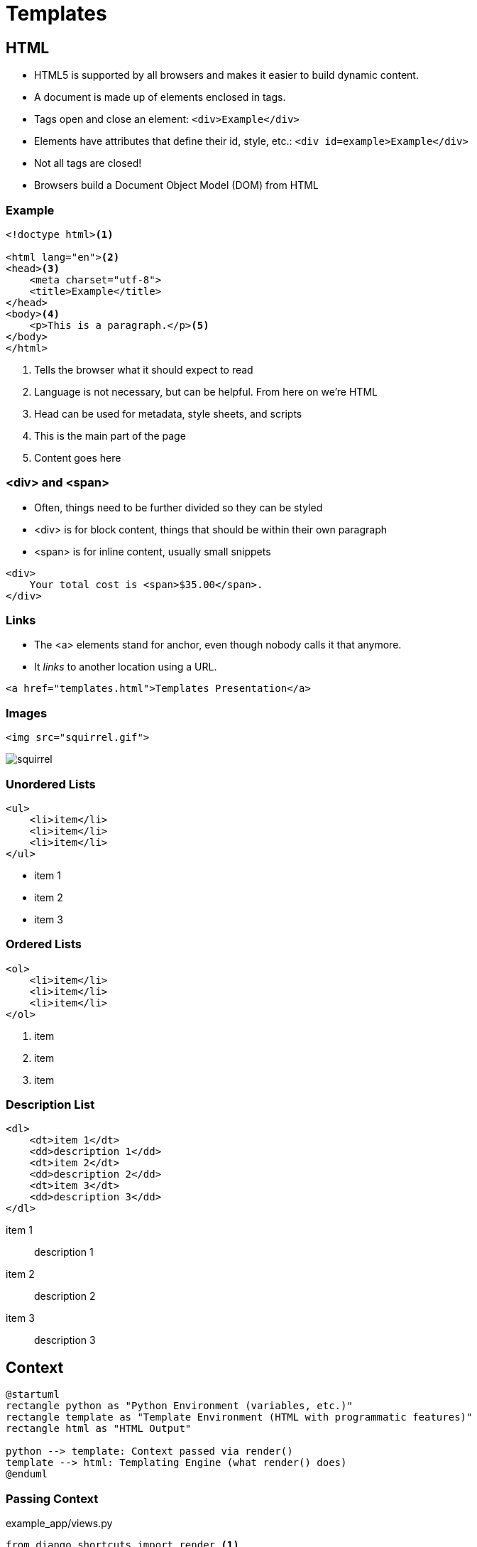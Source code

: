 = Templates

== HTML

[.shrink]
* HTML5 is supported by all browsers and makes it easier to build dynamic
  content.
* A document is made up of elements enclosed in tags.
* Tags open and close an element: `<div>Example</div>`
* Elements have attributes that define their id, style, etc.: `<div id=example>Example</div>`
* Not all tags are closed!
* Browsers build a Document Object Model (DOM) from HTML

=== Example

[source, html]
----
<!doctype html><1>

<html lang="en"><2>
<head><3>
    <meta charset="utf-8">
    <title>Example</title>
</head>
<body><4>
    <p>This is a paragraph.</p><5>
</body>
</html>
----
<1> Tells the browser what it should expect to read
<2> Language is not necessary, but can be helpful. From here on we're HTML
<3> Head can be used for metadata, style sheets, and scripts
<4> This is the main part of the page
<5> Content goes here

=== <div> and <span>

[.shrink]
* Often, things need to be further divided so they can be styled
* <div> is for block content, things that should be within their own paragraph
* <span> is for inline content, usually small snippets

[source, html]
----
<div>
    Your total cost is <span>$35.00</span>.
</div>
----

=== Links

* The <a> elements stand for anchor, even though nobody calls it that anymore.
* It _links_ to another location using a URL.

[source, html]
----
<a href="templates.html">Templates Presentation</a>
----

=== Images

[source, html]
----
<img src="squirrel.gif">
----

image::squirrel.gif[]

[.columns]
=== Unordered Lists

[.column]
[source, html]
----
<ul>
    <li>item</li>
    <li>item</li>
    <li>item</li>
</ul>
----

[.column]
* item 1
* item 2
* item 3

[.columns]
=== Ordered Lists

[.column]
[source, html]
----
<ol>
    <li>item</li>
    <li>item</li>
    <li>item</li>
</ol>
----

[.column]
. item
. item
. item

[.columns]
=== Description List

[.column]
[source, html]
----
<dl>
    <dt>item 1</dt>
    <dd>description 1</dd>
    <dt>item 2</dt>
    <dd>description 2</dd>
    <dt>item 3</dt>
    <dd>description 3</dd>
</dl>
----

[.column]
item 1:: description 1
item 2:: description 2
item 3:: description 3

== Context

[plantuml, context, svg, width=80%]
....
@startuml
rectangle python as "Python Environment (variables, etc.)"
rectangle template as "Template Environment (HTML with programmatic features)"
rectangle html as "HTML Output"

python --> template: Context passed via render()
template --> html: Templating Engine (what render() does)
@enduml
....

=== Passing Context

.example_app/views.py
[source, python]
----
from django.shortcuts import render <1>

from .models import BakedGood

def index(request):
    baked_goods = BakedGood.objects.all() <2>
    context = {'baked_goods': baked_goods} <3>
    return render(request, 'example_app/index.html', context) <4>
----
<1> Very helpful shortcut, don't forget to import it
<2> We will talk more about queries next class
<3> The context is a dict (hash, associative array)
<4> Pass context, specify template, and render all-in-one

== Templating Language

What can you do with Django templates that you can't do with just HTML?

[.shrink]
BTW, https://jinja.palletsprojects.com/en/2.11.x/[Django's templating language
can be used outside of Django.]

[.columns]
=== Template Extending

[.column]
.example_app/templates/example_app/base.html
[source, jinja]
----
<!doctype html>

<html lang="en">
<head>
    <meta charset="utf-8">
    <title>
        {% block title %}
        {% endblock %}
    </title>
</head>
<body>
    {% block content %}
    {% endblock %}
</body>
</html>
----

[.column]
.example_app/templates/example_app/extend.html
[source, jinja]
----
{% extends 'example_app/base.html' %}

{% block title %}Welcome!{% endblock %}

{% block content %}
<p>Welcome to my Awesome Bakery!</p>
{% endblock %}
----

=== for

.example_app/templates/example_app/for.html
[source, jinja]
----
{% extends 'example_app/base.html' %}

{% block title %}For Example{% endblock %}

{% block content %}
<h2>Menu</h2>
<ul>
{% for baked_good in baked_goods %}<1>
    <li>${{ baked_good.price }} - {{ baked_good.name }}: {{ baked_good.desc }}</li><2>
{% endfor %}
</ul>
{% endblock %}
----
<1> Pull out of the `baked_goods` list (passed in context) one-at-a-time and
assign it to `baked_good` in the loop.
<2> You can access different parts of `baked_good`

[.shrink]
Curious about how variables are displayed? Check out
https://docs.djangoproject.com/en/3.0/ref/templates/language/#filters[filters].

=== if

.example_app/templates/example_app/if.html
[source, jinja]
----
{% extends 'example_app/base.html' %}

{% block title %}If Example{% endblock %}

{% block content %}
<h2>Value Menu</h2>
<ul>
{% for baked_good in baked_goods %}
    {% if baked_good.price < 2.00 %} <1>
        <li>${{ baked_good.price }} - {{ baked_good.name }}: {{ baked_good.desc }}</li>
    {% endif %}
{% endfor %}
</ul>
{% endblock %}
----
<1> Is this the best place to do this?

== Keep in Mind

* Templates _can_ have logic in them, but it may not be the best place for it
* If you can do more work in the view function things will usually be faster
* If you can do more work in the query (which we will address next week) things
  will be faster still
* Often it is a convenience vs. performance debate

== Template Namespaces

* If you want to use a template prefixed with the app name you need to store
  your templates in `<app name>/templates/<app_name>/`.
* Django effectively lumps all the templates directories together and you could
  have an ambigious case: `<app 1>/templates/base.html` and
  `<app 2>/templates/base.html`

== Resources

* https://www.tutorialrepublic.com/html-tutorial/html-lists.php[HTML Lists]
* https://docs.djangoproject.com/en/3.0/topics/templates/[Django Templates]
* https://docs.djangoproject.com/en/3.0/topics/db/queries/#retrieving-all-objects[Making queries: Retrieving all objects]
* https://docs.djangoproject.com/en/3.0/intro/tutorial03/[Writing your first Django app, part 3]
* https://tutorial.djangogirls.org/en/template_extending/[Template extending]
